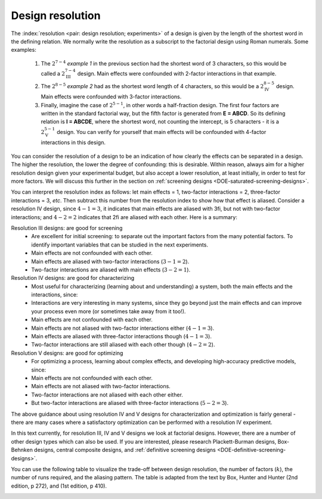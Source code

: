 .. _DOE-design-resolution:

Design resolution
~~~~~~~~~~~~~~~~~~~

The :index:`resolution <pair: design resolution; experiments>` of a design is given by the length of the shortest word in the defining relation. We normally write the resolution as a subscript to the factorial design using Roman numerals. Some examples:

	#.	The :math:`2^{7-4}` *example 1* in the previous section had  the shortest word of 3 characters, so this would be called a :math:`2^{7-4}_\text{III}` design. Main effects were confounded with 2-factor interactions in that example.
	#.	The :math:`2^{8-5}` *example 2* had as the shortest word length of 4 characters, so this would be a :math:`2^{8-5}_\text{IV}` design. Main effects were confounded with 3-factor interactions.
	#.	Finally, imagine the case of :math:`2^{5-1}`, in other words a half-fraction design. The first four factors are written in the standard factorial way, but the fifth factor is generated from **E = ABCD**. So its defining relation is  **I = ABCDE**, where the shortest word, not counting the intercept, is 5 characters - it is a :math:`2^{5-1}_{\text{V}}` design. You can verify for yourself that main effects will be confounded with 4-factor interactions in this design.

You can consider the resolution of a design to be an indication of how clearly the effects can be separated in a design. The higher the resolution, the lower the degree of confounding: this is desirable. Within reason, always aim for a higher resolution design given your experimental budget, but also accept a lower resolution, at least initially, in order to test for more factors. We will discuss this further in the section on :ref:`screening designs <DOE-saturated-screening-designs>`.

You can interpret the resolution index as follows: let main effects = 1, two-factor interactions = 2, three-factor interactions = 3, *etc*. Then subtract this number from the resolution index to show how that effect is aliased. Consider a resolution IV design, since :math:`4-1=3`, it indicates that main effects are aliased with 3fi, but not with two-factor interactions; and :math:`4-2 = 2` indicates that 2fi are aliased with each other. Here is a summary:

Resolution III designs: are good for screening
	-	Are excellent for initial screening: to separate out the important factors from the many potential factors. To identify important variables that can be studied in the next experiments.
	-	Main effects are not confounded with each other.
	-	Main effects are aliased with two-factor interactions (:math:`3 - 1 = 2`).
	-	Two-factor interactions are aliased with main effects (:math:`3 - 2 = 1`).

Resolution IV designs: are good for characterizing
	-	Most useful for characterizing (learning about and understanding) a system, both the main effects and the interactions, since:
	-	Interactions are very interesting in many systems, since they go beyond just the main effects and can improve your process even more (or sometimes take away from it too!).
	-	Main effects are not confounded with each other.
	-	Main effects are not aliased with two-factor interactions either (:math:`4-1=3`).
	-	Main effects are aliased with three-factor interactions though (:math:`4-1=3`).
	-	Two-factor interactions are still aliased with each other though (:math:`4-2=2`).

Resolution V designs: are good for optimizing
	-	For optimizing a process, learning about complex effects, and developing high-accuracy predictive models, since:
	-	Main effects are not confounded with each other.
	-	Main effects are not aliased with two-factor interactions.
	-	Two-factor interactions are not aliased with each other either.
	-	But two-factor interactions are aliased with three-factor interactions (:math:`5-2=3`).

The above guidance about using resolution IV and V designs for characterization and optimization is fairly general - there are many cases where a satisfactory optimization can be performed with a resolution IV experiment.

In this text currently, for resolution III, IV and V designs we look at factorial designs. However, there are a number of other design types which can also be used. If you are interested, please research Plackett-Burman designs, Box-Behnken designs, central composite designs, and :ref:`definitive screening designs <DOE-definitive-screening-designs>`.

.. you could also include ideas from this link?
	https://asq.org/quality-progress/2005/10/statistics-roundtable/how-to-choose-the-appropriate-design.html

.. youtube:: https://www.youtube.com/watch?v=uYdLP4TJHYA&list=PLHUnYbefLmeOPRuT1sukKmRyOVd4WSxJE&index=49

You can use the following table to visualize the trade-off between design resolution, the number of factors (:math:`k`), the number of runs required, and the aliasing pattern. The table is adapted from the text by  Box, Hunter and Hunter (2nd edition, p 272), and (1st edition, p 410).

.. _DOE_design_trade_off_BHH_272:
.. image:: ../../figures/doe/DOE-trade-off-table.png
	:alt:	../../figures/doe/DOE-trade-off-table.svg
	:scale: 100
	:align: center

